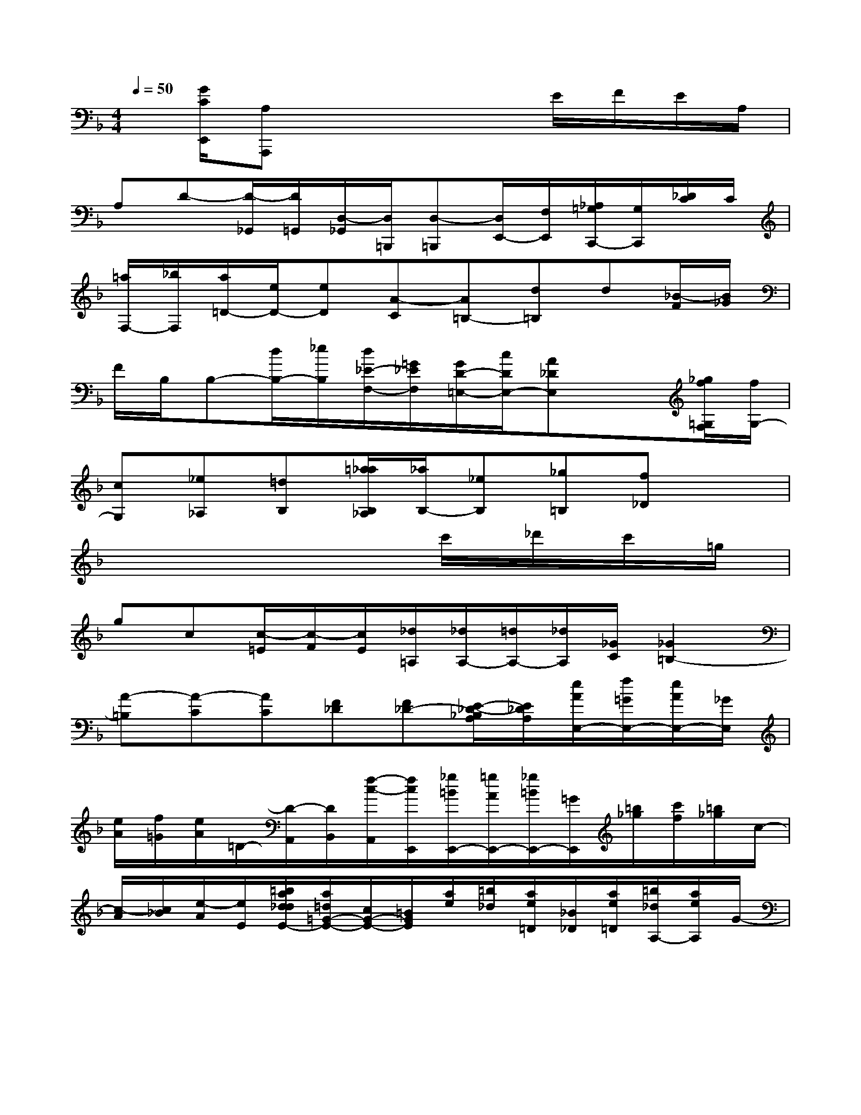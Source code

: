 X:1
T:
M:4/4
L:1/8
Q:1/4=50
K:F%1flats
V:1
x/2[G/2C/2E,,/2][A,A,,,]x4E/2F/2E/2A,/2|
A,D-[D/2-_G,,/2][D/2=G,,/2][D,/2-_G,,/2][D,/2=B,,,/2][D,-=B,,,][D,/2E,,/2-][F,/2E,,/2][_A,/2=G,/2C,,/2-][G,/2C,,/2][_D/2C/2]C/2|
[=a/2F,/2-][_b/2F,/2][a/2=D/2-][e/2D/2-][eD][A-C][A=B,-][d=B,]d[_B/2-F/2][B/2_G/2]|
F/2B,/2B,-[d/2B,/2-][_e/2B,/2][d/2_E/2-F,/2-][=G/2_E/2F,/2][G/2D/2-=E,/2-][c/2D/2E,/2-][A_DE,]x[_g/2f/2=G,/2F,/2][f/2G,/2-]|
[cG,][_e_A,][=dB,][=a/2_a/2B,/2_A,/2][_a/2B,/2-][_eB,][_g=B,][f_D]x|
x6c'/2_d'/2c'/2=g/2|
gc[c/2-=E/2][c/2-F/2][c/2E/2][_d/2=A,/2][_d/2A,/2-][=d/2A,/2-][_d/2A,/2][_G/2C/2][_G2=B,2-]|
[A-=B,][A-C][AC][F_D][F_D-][E/2-_D/2-_B,/2A,/2][E/2_D/2A,/2][e/2A/2E,/2-][f/2=G/2E,/2-][e/2A/2E,/2-][_G/2E,/2]|
[e/2A/2][f/2=G/2][e/2A/2]=D/2-[D/2-A,,/2][D/2B,,/2][f/2-c/2-A,,/2][f/2c/2E,,/2][_g/2=B/2E,,/2-][=g/2A/2E,,/2-][_g/2=B/2E,,/2-][=G/2E,,/2][=b/2_g/2][c'/2f/2][=b/2_g/2]c/2-|
[c/2-A/2][c/2_B/2][e/2-A/2][e/2E/2][=b/2a/2d/2_d/2E/2-][a/2=d/2=G/2-E/2-][c/2G/2-E/2-][=B/2G/2E/2][a/2e/2][=b/2_d/2][a/2e/2=D/2][_B/2_D/2][a/2e/2=D/2][=b/2_d/2A,/2-][a/2e/2A,/2]G/2-|
[G/2-A,,,/2][G/2_B,,,/2][=b/2-A/2-A,,,/2][=b/2A/2E,,,/2][c'/2_B/2E,,,/2-][_d'/2_e/2=E,,,/2][c'/2B/2=D/2][g/2_E/2][c'/2B/2D/2][_d'/2_e/2G,/2-][c'/2B/2G,/2]f/2-[f/2-A,,/2][f/2B,,/2][g/2-c/2-A,,/2][g/2c/2=E,,/2]|
[f/2e/2A/2G/2E,,/2-][e/2A/2_G/2E,,/2][AEA,]x/2[c/2F/2][_d/2_G/2][c/2F/2=G,/2][=D/2-_A,/2][D/2G,/2][f/2B/2C,/2-][_g/2_A/2C,/2][f/2B/2_E/2][=G/2-=E/2][G/2_E/2][b/2c/2_A,/2-]|
[=b/2_d/2_A,/2-][_b/2c/2_A,/2][_e/2-c/2F/2][_e/2_d/2_G/2][=g'/2b/2c/2F/2][_a'/2=a/2=D/2-][g'/2b/2D/2][c'/2-f/2B/2][c'/2_g/2_A/2][f'/2_e'/2f/2B/2][=a'/2=e'/2=G/2-][f'/2_e'/2G/2][_a'/2-_e'/2-b/2c/2][_a'/2_e'/2=b/2_d/2][_d''/2=d'/2_b/2c/2][c''/2_d'/2_e/2-]|
[_d''/2=d'/2_e/2][g'/2-b/2c/2][g'/2=b/2_d/2][_d''/2=d'/2_b/2c/2][c''/2_d'/2_e/2-][_d''/2=d'/2_e/2][g'/2-b/2c/2][g'/2=b/2_d/2][_d''/2=d'/2_b/2c/2][c''/2_d'/2_e/2-][_d''/2=d'/2_e/2-][g'_e-][b'/2_e'/2_e/2][_a'/2_d'/2][f'/2-b/2-]|
[f'/2-b/2-=A,,/2][f'/2b/2B,,/2][=d'/2-g/2-A,,/2][d'/2g/2=E,,/2][e'/2a/2E,,/2-][f'/2g/2E,,/2][e'/2a/2d/2A/2][_g/2e/2=B/2][e'/2a/2d/2A/2][f'/2=g/2C/2-][e'/2a/2C/2-][d/2-C/2][d/2-A,/2][d/2_B,/2][f'/2c'/2A,/2][b/2E,/2]|
[_g'/2_a/2E,/2-][_a'/2b/2E,/2][_g'/2_a/2=B/2][=b/2_d/2][_g'/2_a/2=B/2][_a'/2_b/2B/2-][_g'/2_a/2B/2-][_e'/2-B/2][_e'/2-=A,/2][_e'/2B,/2][=d''/2-f'/2-A,/2][d''/2f'/2=E,/2][=b'/2a'/2d'/2_d'/2E,/2-][a'/2=d'/2_g/2E,/2][=b'/2a'/2d'/2_d'/2A/2-][a'/2=d'/2=b/2A/2]